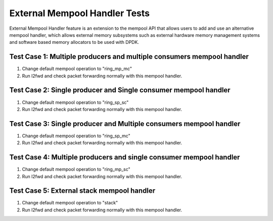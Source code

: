 .. Copyright (c) <2016-2017>, Intel Corporation
   All rights reserved.

   Redistribution and use in source and binary forms, with or without
   modification, are permitted provided that the following conditions
   are met:

   - Redistributions of source code must retain the above copyright
     notice, this list of conditions and the following disclaimer.

   - Redistributions in binary form must reproduce the above copyright
     notice, this list of conditions and the following disclaimer in
     the documentation and/or other materials provided with the
     distribution.

   - Neither the name of Intel Corporation nor the names of its
     contributors may be used to endorse or promote products derived
     from this software without specific prior written permission.

   THIS SOFTWARE IS PROVIDED BY THE COPYRIGHT HOLDERS AND CONTRIBUTORS
   "AS IS" AND ANY EXPRESS OR IMPLIED WARRANTIES, INCLUDING, BUT NOT
   LIMITED TO, THE IMPLIED WARRANTIES OF MERCHANTABILITY AND FITNESS
   FOR A PARTICULAR PURPOSE ARE DISCLAIMED. IN NO EVENT SHALL THE
   COPYRIGHT OWNER OR CONTRIBUTORS BE LIABLE FOR ANY DIRECT, INDIRECT,
   INCIDENTAL, SPECIAL, EXEMPLARY, OR CONSEQUENTIAL DAMAGES
   (INCLUDING, BUT NOT LIMITED TO, PROCUREMENT OF SUBSTITUTE GOODS OR
   SERVICES; LOSS OF USE, DATA, OR PROFITS; OR BUSINESS INTERRUPTION)
   HOWEVER CAUSED AND ON ANY THEORY OF LIABILITY, WHETHER IN CONTRACT,
   STRICT LIABILITY, OR TORT (INCLUDING NEGLIGENCE OR OTHERWISE)
   ARISING IN ANY WAY OUT OF THE USE OF THIS SOFTWARE, EVEN IF ADVISED
   OF THE POSSIBILITY OF SUCH DAMAGE.

==============================
External Mempool Handler Tests
==============================

External Mempool Handler feature is an extension to the mempool API that
allows users to add and use an alternative mempool handler, which allows
external memory subsystems such as external hardware memory management
systems and software based memory allocators to be used with DPDK.

Test Case 1: Multiple producers and multiple consumers mempool handler
======================================================================

1. Change default mempool operation to "ring_mp_mc"
2. Run l2fwd and check packet forwarding normally with this mempool handler.

Test Case 2: Single producer and Single consumer mempool handler
================================================================

1. Change default mempool operation to "ring_sp_sc"
2. Run l2fwd and check packet forwarding normally with this mempool handler.

Test Case 3: Single producer and Multiple consumers mempool handler
===================================================================

1. Change default mempool operation to "ring_sp_mc"
2. Run l2fwd and check packet forwarding normally with this mempool handler.

Test Case 4: Multiple producers and single consumer mempool handler
===================================================================

1. Change default mempool operation to "ring_mp_sc"
2. Run l2fwd and check packet forwarding normally with this mempool handler.

Test Case 5: External stack mempool handler
===========================================

1. Change default mempool operation to "stack"
2. Run l2fwd and check packet forwarding normally with this mempool handler.
